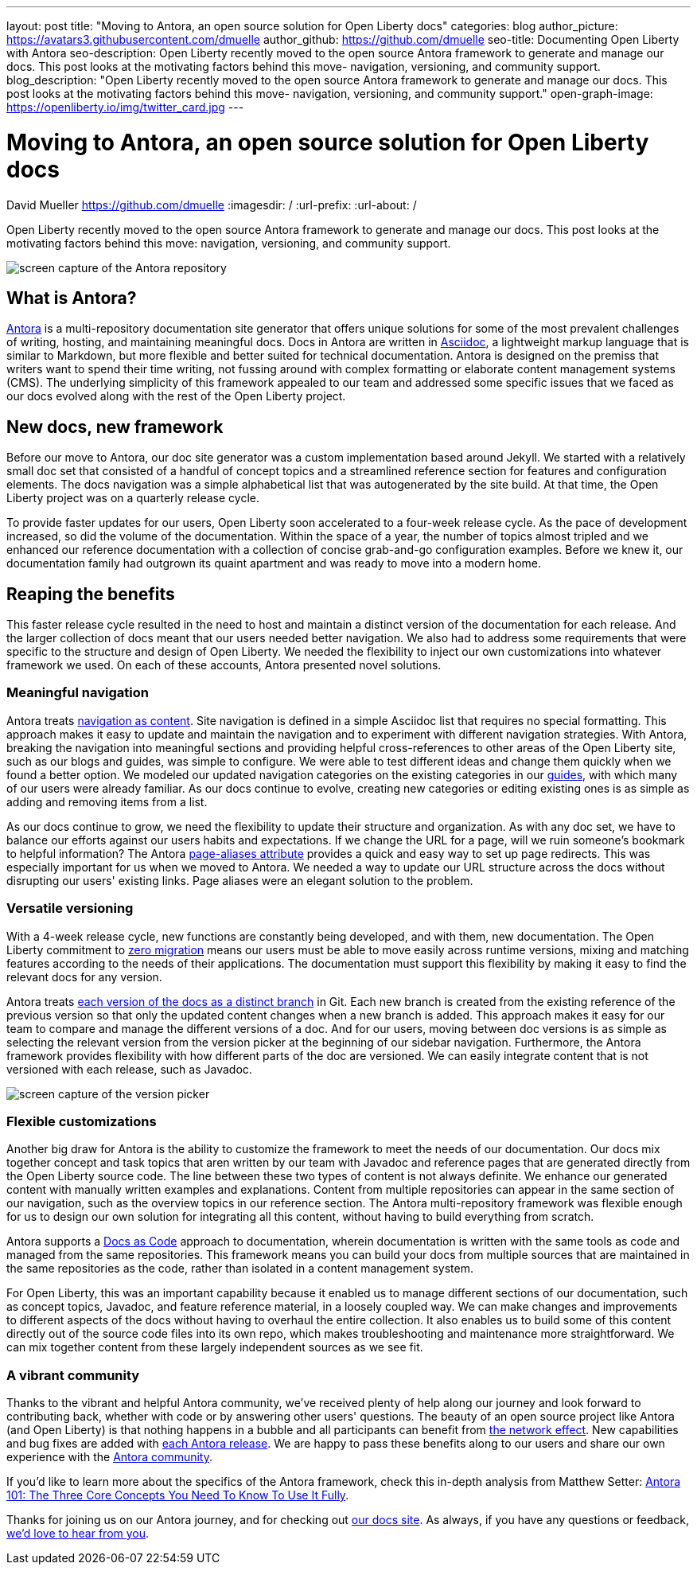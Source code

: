 ---
layout: post
title: "Moving to Antora, an open source solution for Open Liberty docs"
categories: blog
author_picture: https://avatars3.githubusercontent.com/dmuelle
author_github: https://github.com/dmuelle
seo-title: Documenting Open Liberty with Antora
seo-description: Open Liberty recently moved to the open source Antora framework to generate and manage our docs. This post looks at the motivating factors behind this move- navigation, versioning, and community support.
blog_description: "Open Liberty recently moved to the open source Antora framework to generate and manage our docs. This post looks at the motivating factors behind this move- navigation, versioning, and community support."
open-graph-image: https://openliberty.io/img/twitter_card.jpg
---

= Moving to Antora, an open source solution for Open Liberty docs
David Mueller <https://github.com/dmuelle>
:imagesdir: /
:url-prefix:
:url-about: /

Open Liberty recently moved to the open source Antora framework to generate and manage our docs. This post looks at the motivating factors behind this move: navigation, versioning, and community support.


image::img/blog/antora.png[screen capture of the Antora repository,align="center",caption="The Antora repository"]

== What is Antora?

https://antora.org/[Antora] is a multi-repository documentation site generator that offers unique solutions for some of the most prevalent challenges of writing, hosting, and maintaining meaningful docs. Docs in Antora are written in https://asciidoctor.org/docs/what-is-asciidoc/[Asciidoc], a lightweight markup language that is similar to Markdown, but more flexible and better suited for technical documentation.
Antora is designed on the premiss that writers want to spend their time writing, not fussing around with complex formatting or elaborate content management systems (CMS). The underlying simplicity of this framework appealed to our team and addressed some specific issues that we faced as our docs evolved along with the rest of the Open Liberty project.

== New docs, new framework

Before our move to Antora, our doc site generator was a custom implementation based around Jekyll. We started with a relatively small doc set that consisted of a handful of concept topics and a streamlined reference section for features and configuration elements. The docs navigation was a simple alphabetical list that was autogenerated by the site build. At that time, the Open Liberty project was on a quarterly release cycle.

To provide faster updates for our users, Open Liberty soon accelerated to a four-week release cycle. As the pace of development increased, so did the volume of the documentation. Within the space of a year, the number of topics almost tripled and we enhanced our reference documentation with a collection of concise grab-and-go configuration examples. Before we knew it, our documentation family had outgrown its quaint apartment and was ready to move into a modern home.

== Reaping the benefits

This faster release cycle resulted in the need to host and maintain a distinct version of the documentation for each release. And the larger collection of docs meant that our users needed better navigation. We also had to address some requirements that were specific to the structure and design of Open Liberty. We needed the flexibility to inject our own customizations into whatever framework we used. On each of these accounts, Antora presented novel solutions.

=== Meaningful navigation
Antora treats https://docs.antora.org/antora/2.3/features/#navigation-as-content[navigation as content]. Site navigation is defined in a simple Asciidoc list that requires no special formatting. This approach makes it easy to update and maintain the navigation and to experiment with different navigation strategies. With Antora, breaking the navigation into meaningful sections and providing helpful cross-references to other areas of the Open Liberty site, such as our blogs and guides, was simple to configure. We were able to test different ideas and change them quickly when we found a better option. We modeled our updated navigation categories on the existing categories in our link:guides/[guides], with which many of our users were already familiar. As our docs continue to evolve, creating new categories or editing existing ones is as simple as adding and removing items from a list.

As our docs continue to grow, we need the flexibility to update their structure and organization. As with any doc set, we have to balance our efforts against our users habits and expectations. If we change the URL for a page, will we ruin someone's bookmark to helpful information? The Antora https://docs.antora.org/antora/2.3/page/page-aliases/[page-aliases attribute] provides a quick and easy way to set up page redirects. This was especially important for us when we moved to Antora. We needed a way to update our URL structure across the docs without disrupting our users' existing links. Page aliases were an elegant solution to the problem.

=== Versatile versioning
With a 4-week release cycle, new functions are constantly being developed, and with them, new documentation. The Open Liberty commitment to link:/docs/latest/zero-migration-architecture.html[zero migration] means our users must be able to move easily across runtime versions, mixing and matching features according to the needs of their applications. The documentation must support this flexibility by making it easy to find the relevant docs for any version.

Antora treats https://docs.antora.org/antora/2.2/component-versions/#branches-as-versions[each version of the docs as a distinct branch] in Git.  Each new branch is created from the existing reference of the previous version so that only the updated content changes when a new branch is added. This approach makes it easy for our team to compare and manage the different versions of a doc. And for our users, moving between doc versions is as simple as selecting the relevant version from the version picker at the beginning of our sidebar navigation. Furthermore, the Antora framework provides flexibility with how different parts of the doc are versioned. We can easily integrate content that is not versioned with each release, such as Javadoc.


image::img/blog/version-picker.png[screen capture of the version picker,align="center",caption="The version picker"]

=== Flexible customizations
Another big draw for Antora is the ability to customize the framework to meet the needs of our documentation. Our docs mix together concept and task topics that aren written by our team with Javadoc and reference pages that are generated directly from the Open Liberty source code. The line between these two types of content is not always definite. We enhance our generated content with manually written examples and explanations. Content from multiple repositories can appear in the same section of our navigation, such as the overview topics in our reference section. The Antora multi-repository framework was flexible enough for us to design our own solution for integrating all this content, without having to build everything from scratch.

Antora supports a https://www.writethedocs.org/guide/docs-as-code/[Docs as Code] approach to documentation, wherein documentation is written with the same tools as code and managed from the same repositories. This framework means you can build your docs from multiple sources that are maintained in the same repositories as the code, rather than isolated in a content management system.

For Open Liberty, this was an important capability because it enabled us to manage different sections of our documentation, such as concept topics, Javadoc, and feature  reference material, in a loosely coupled way. We can make changes and improvements to different aspects of the docs without having to overhaul the entire collection. It also enables us to build some of this content directly out of the source code files into its own repo, which makes troubleshooting and maintenance more straightforward. We can mix together content from these largely independent sources as we see fit.


=== A vibrant community
Thanks to the vibrant and helpful Antora community, we've received plenty of help along our journey and look forward to contributing back, whether with code or by answering other users' questions. The beauty of an open source project like Antora (and Open Liberty) is that nothing happens in a bubble and all participants can benefit from https://en.wikipedia.org/wiki/Network_effect#Technology_lifecycle[the network effect]. New capabilities and bug fixes are added with https://gitlab.com/antora/antora[each Antora release]. We are happy to pass these benefits along to our users and share our own experience with the https://gitter.im/antora/[Antora community].

If you'd like to learn more about the specifics of the Antora framework, check this in-depth analysis from Matthew Setter:
https://matthewsetter.com/antora/three-core-concepts/[Antora 101: The Three Core Concepts You Need To Know To Use It Fully].

Thanks for joining us on our Antora journey, and for checking out link:docs/latest/overview.html[our docs site]. As always, if you have any questions or feedback, link:https://groups.io/g/openliberty[we'd love to hear from you].
